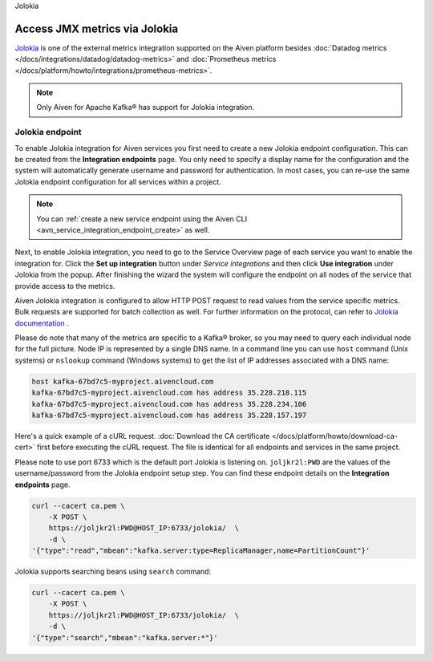 Jolokia

Access JMX metrics via Jolokia
===============================

`Jolokia <https://jolokia.org/>`_ is one of the external metrics integration supported on the Aiven platform besides :doc:`Datadog metrics </docs/integrations/datadog/datadog-metrics>` and :doc:`Prometheus metrics </docs/platform/howto/integrations/prometheus-metrics>`.

.. note:: 

    Only Aiven for Apache Kafka® has support for Jolokia integration. 

Jolokia endpoint
----------------

To enable Jolokia integration for Aiven services you first need to
create a new Jolokia endpoint configuration. This can be created from
the **Integration endpoints** page. You only need to specify a display name
for the configuration and the system will automatically generate
username and password for authentication. In most cases, you can re-use
the same Jolokia endpoint configuration for all services within a
project.

   .. image:: /images/integrations/jolokia-service-integration-image-1.png
      :alt: Jolokia service integration endpoint
   .. image:: /images/integrations/jolokia-service-integration-image-2.png
      :alt: Jolokia integration endpoint details

.. note::
    You can :ref:`create a new service endpoint using the Aiven CLI <avn_service_integration_endpoint_create>` as well.

Next, to enable Jolokia integration, you need to go to the
Service Overview page of each service you want to enable the integration
for. Click the **Set up integration** button under *Service integrations*
and then click **Use integration** under Jolokia from the popup. After finishing the wizard the
system will configure the endpoint on all nodes of the service that provide access to the metrics.

Aiven Jolokia integration is configured to allow HTTP POST request to
read values from the service specific metrics. Bulk requests are
supported for batch collection as well. For further information on the
protocol, can refer to `Jolokia
documentation <https://jolokia.org/reference/html/protocol.html>`__ .

Please do note that many of the metrics are specific to a Kafka® broker,
so you may need to query each individual node for the full picture. Node
IP is represented by a single DNS name. In a command line you can use
``host`` command (Unix systems) or ``nslookup`` command (Windows systems) 
to get the list of IP addresses associated with a DNS name:

.. code-block:: shell

   host kafka-67bd7c5-myproject.aivencloud.com
   kafka-67bd7c5-myproject.aivencloud.com has address 35.228.218.115
   kafka-67bd7c5-myproject.aivencloud.com has address 35.228.234.106
   kafka-67bd7c5-myproject.aivencloud.com has address 35.228.157.197

Here's a quick example of a cURL request. :doc:`Download the CA certificate </docs/platform/howto/download-ca-cert>` first before executing the cURL request.
The file is identical for all endpoints and services in the same project.

Please note to use port 6733 which is the default port Jolokia is
listening on. ``joljkr2l:PWD`` are the values of the username/password from the Jolokia endpoint setup step. 
You can find these endpoint details on the **Integration endpoints** page.

.. code-block:: shell

   curl --cacert ca.pem \
       -X POST \
       https://joljkr2l:PWD@HOST_IP:6733/jolokia/  \
       -d \
   '{"type":"read","mbean":"kafka.server:type=ReplicaManager,name=PartitionCount"}'

Jolokia supports searching beans using ``search`` command:

.. code-block:: shell

   curl --cacert ca.pem \
       -X POST \
       https://joljkr2l:PWD@HOST_IP:6733/jolokia/  \
       -d \
   '{"type":"search","mbean":"kafka.server:*"}'


